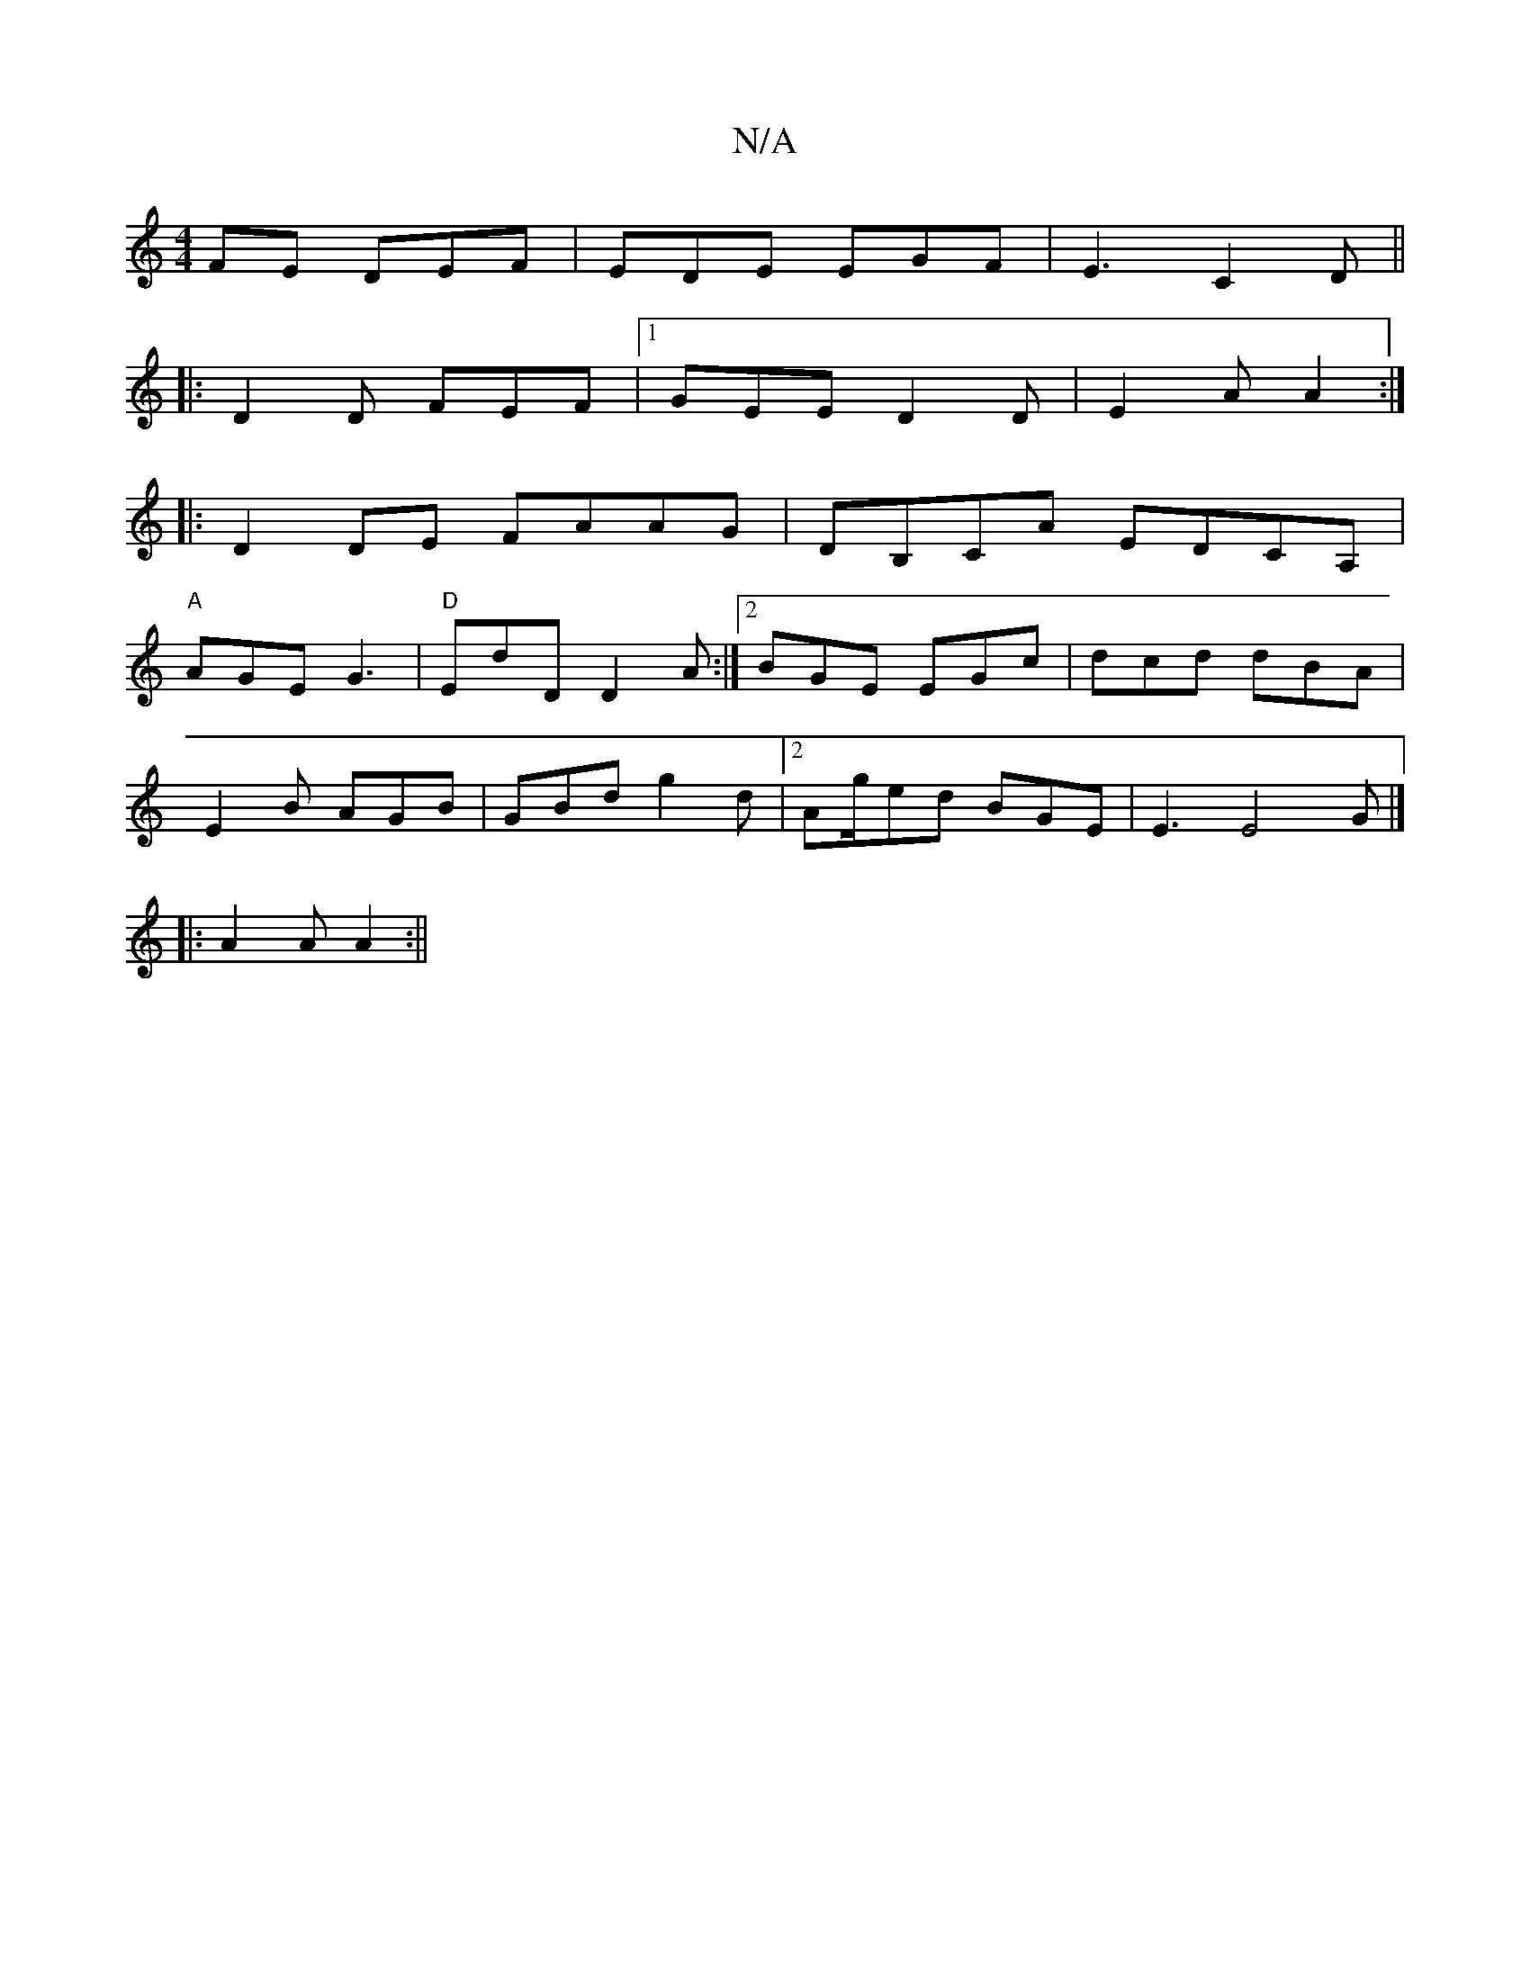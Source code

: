 X:1
T:N/A
M:4/4
R:N/A
K:Cmajor
FE DEF | EDE EGF | E3 C2D ||
|: D2D FEF |1 GEE D2 D | E2 A A2 :|
|: D2 DE FAAG | DB,CA EDCA,|
"A" AGE G3 |"D" EdD D2A :|2 BGE EGc|dcd dBA|
E2B AGB | GBd g2 d |2Ag/2ed BGE | E3 E4 G|]
|: A2A A2 :||

D2